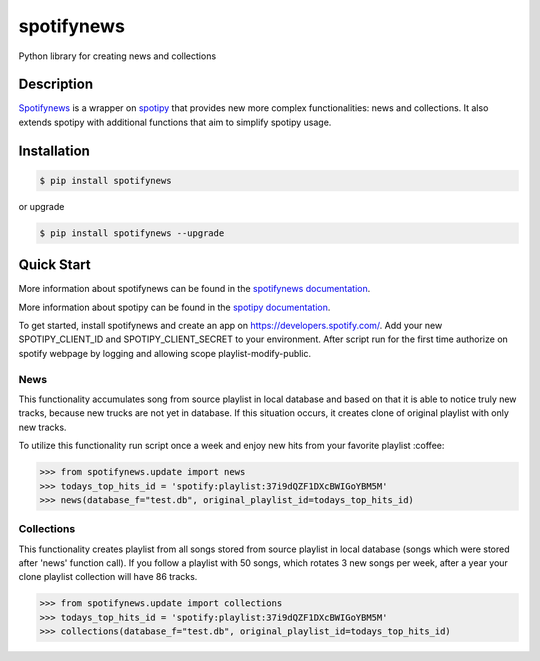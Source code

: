 spotifynews
===========

Python library for creating news and collections


.. image:: https://img.shields.io/pypi/v/spotifynews.svg
    :target: https://pypi.org/project/spotifynews/
    :alt: Latest Version

.. image:: https://readthedocs.org/projects/spotifynews/badge/?version=latest
    :target: https://spotifynews.readthedocs.io/en/latest/
    :alt: Latest Docs

.. image:: https://github.com/mpzaborski/spotifynews/workflows/CI/badge.svg?branch=feature/add-badges
    :target: https://github.com/mpzaborski/spotifynews/actions?query=branch%3Amaster

Description
~~~~~~~~~~~

`Spotifynews`_ is a wrapper on `spotipy`_ that provides new more complex functionalities: news and collections. It also
extends spotipy with additional functions that aim to simplify spotipy usage.

Installation
~~~~~~~~~~~~

.. code-block:: console

    $ pip install spotifynews

or upgrade

.. code-block:: console

    $ pip install spotifynews --upgrade

Quick Start
~~~~~~~~~~~

More information about spotifynews can be found in the `spotifynews documentation`_.

More information about spotipy can be found in the `spotipy documentation`_.

To get started, install spotifynews and create an app on https://developers.spotify.com/.
Add your new SPOTIPY_CLIENT_ID and SPOTIPY_CLIENT_SECRET to your environment.
After script run for the first time authorize on spotify webpage by logging and allowing scope playlist-modify-public.

News
****

This functionality accumulates song from source playlist in local database and based on that it is able to notice truly
new tracks, because new trucks are not yet in database. If this situation occurs, it creates clone of original playlist
with only new tracks.

To utilize this functionality run script once a week and enjoy new hits from your favorite playlist :coffee:

.. code-block:: pycon

    >>> from spotifynews.update import news
    >>> todays_top_hits_id = 'spotify:playlist:37i9dQZF1DXcBWIGoYBM5M'
    >>> news(database_f="test.db", original_playlist_id=todays_top_hits_id)

Collections
***********

This functionality creates playlist from all songs stored from source playlist in local database (songs which were
stored after 'news' function call). If you follow a playlist with 50 songs, which rotates 3 new songs per week, after
a year your clone playlist collection will have 86 tracks.

.. code-block:: pycon

    >>> from spotifynews.update import collections
    >>> todays_top_hits_id = 'spotify:playlist:37i9dQZF1DXcBWIGoYBM5M'
    >>> collections(database_f="test.db", original_playlist_id=todays_top_hits_id)

.. _`Spotifynews`: https://github.com/mpzaborski/spotifynews
.. _`spotipy`: https://github.com/plamere/spotipy
.. _`spotifynews documentation`: https://spotifynews.readthedocs.io/en/latest
.. _`spotipy documentation`: https://spotipy.readthedocs.io/en/latest
